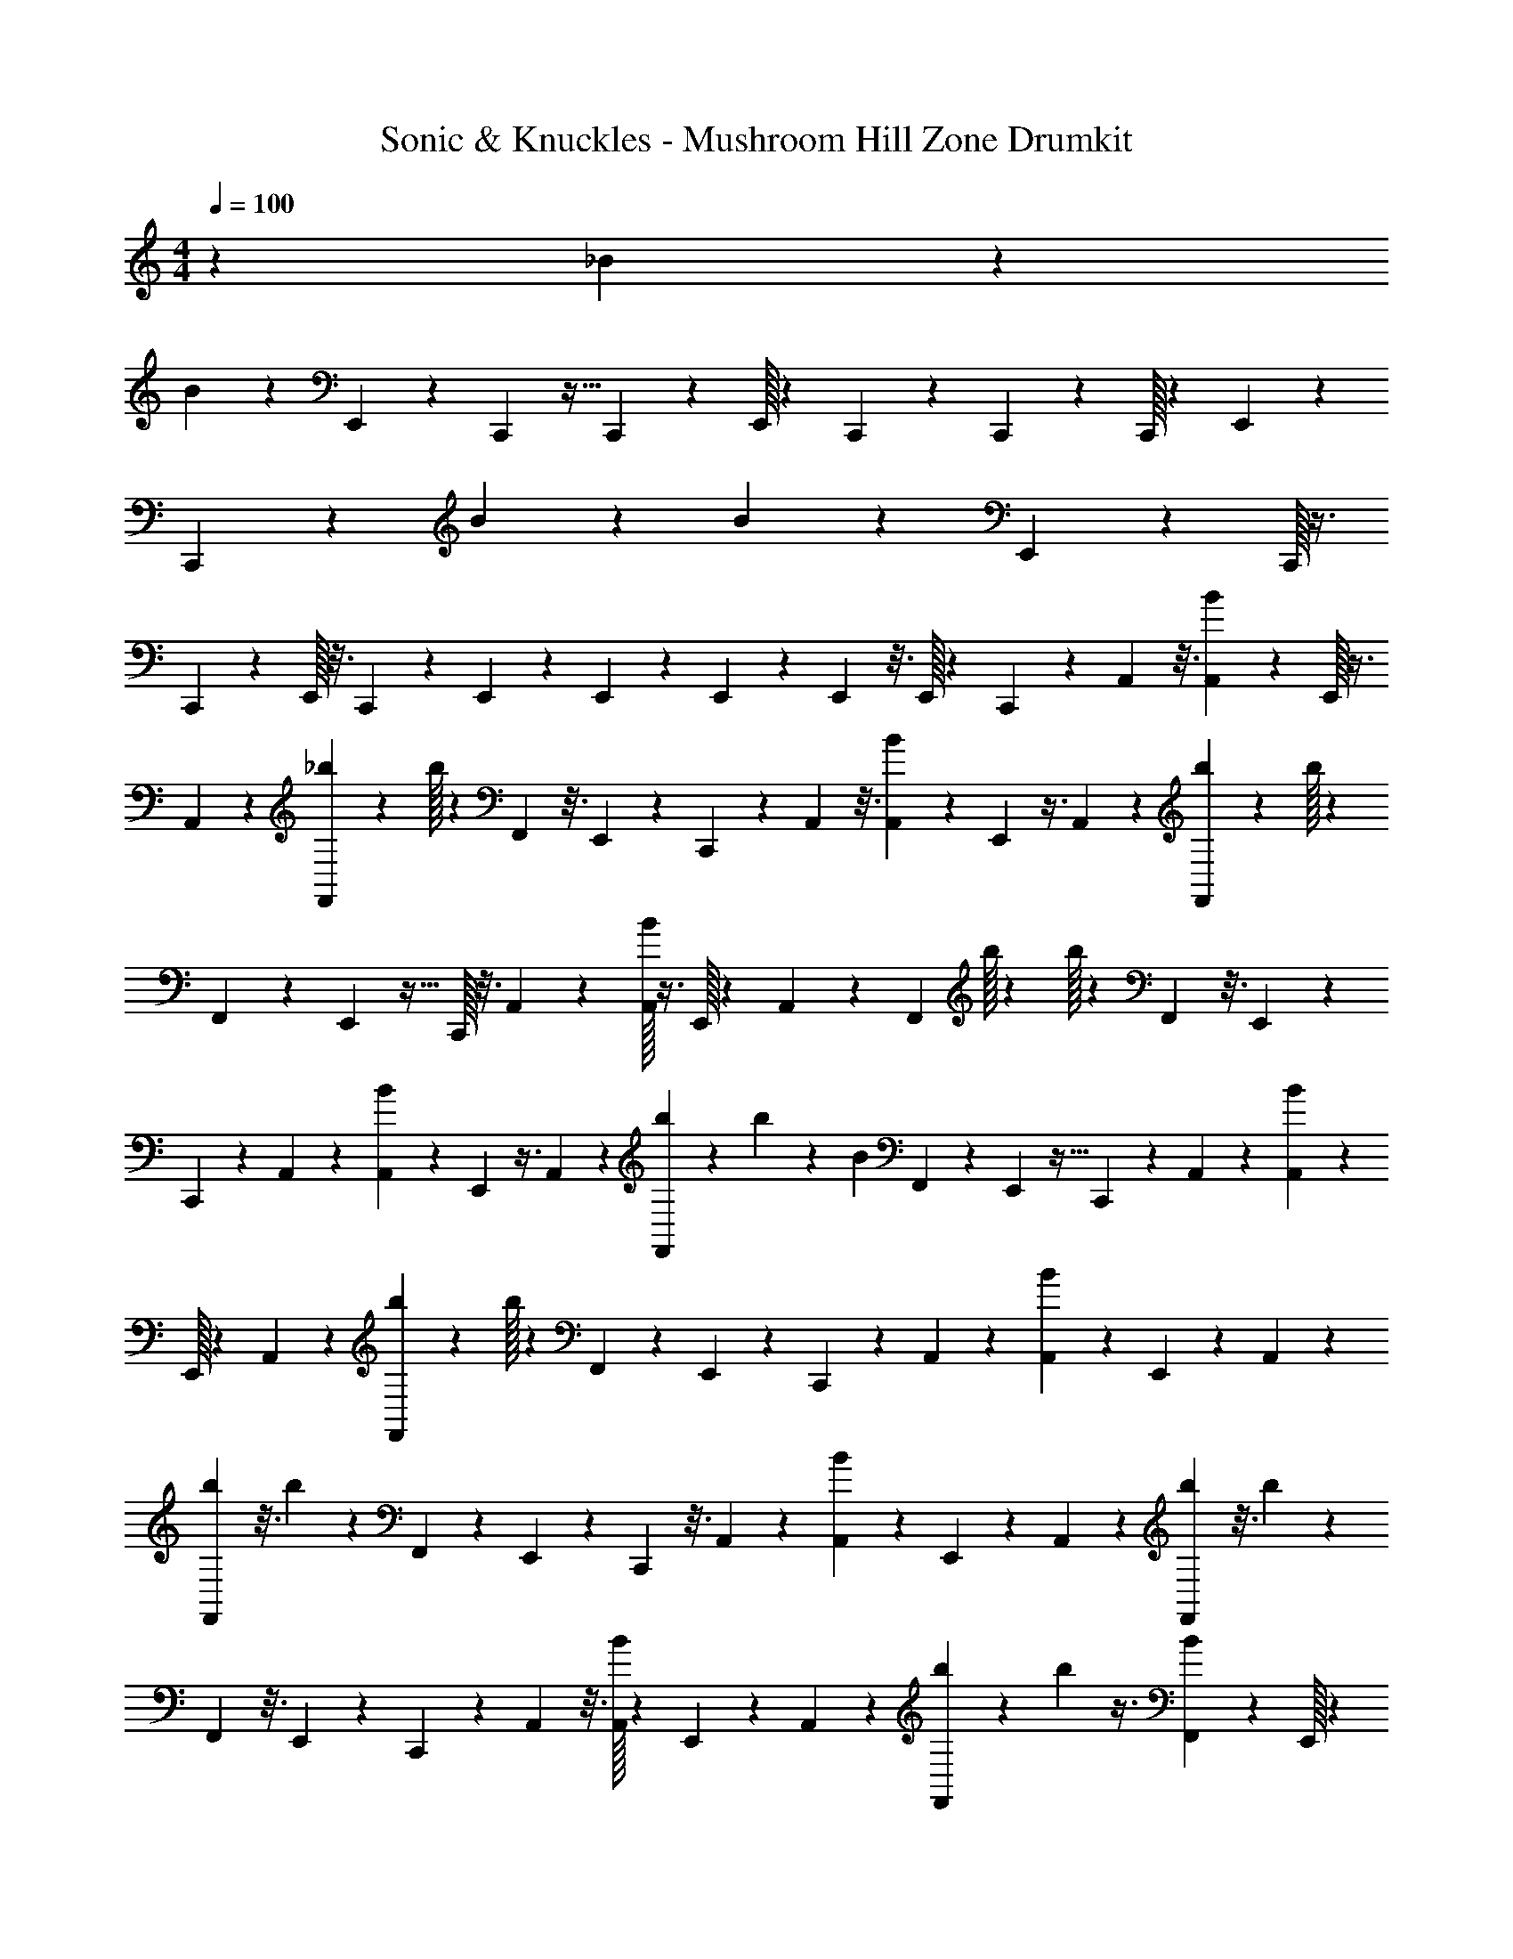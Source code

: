 X: 1
T: Sonic & Knuckles - Mushroom Hill Zone Drumkit
Z: ABC Generated by Starbound Composer v0.8.7
L: 1/4
M: 4/4
Q: 1/4=100
K: C
z12/5 _B/35 z271/168 
B/72 z43/36 E,,/36 z13/72 C,,/96 z13/32 C,,/72 z167/288 E,,/32 z5/28 C,,/112 z19/48 C,,/60 z2/5 C,,/32 z27/160 E,,/45 z17/45 
C,,/90 z103/126 B/63 z29/18 B/63 z33/28 E,,/36 z55/288 C,,/32 z3/8 
C,,/72 z167/288 E,,/32 z3/16 C,,/80 z/5 E,,/60 z43/84 E,,5/168 z47/120 E,,/40 z7/40 E,,/80 z3/16 E,,/32 z59/160 C,,/60 z11/60 A,,/40 z3/16 [B/112A,,/112] z89/224 E,,/32 z3/8 
A,,/56 z87/224 [F,,3/160_b3/160] z27/160 b/32 z11/28 F,,3/224 z3/16 E,,3/224 z179/224 C,,5/224 z5/28 A,,/56 z3/16 [B/112A,,/48] z101/252 E,,/36 z3/8 A,,/40 z61/160 [b7/288F,,7/288] z7/36 b/32 z59/160 
F,,/60 z11/60 E,,/40 z25/32 C,,/32 z3/16 A,,/72 z25/144 [A,,/32B/32] z3/8 E,,/32 z7/18 A,,/90 z61/160 F,,3/160 b/32 z11/80 b/32 z11/28 F,,3/224 z3/16 E,,3/224 z17/21 
C,,/48 z25/144 A,,/72 z11/56 [B5/224A,,5/224] z109/288 E,,/36 z3/8 A,,/40 z47/120 [b/72F,,/72] z7/36 b/36 z25/72 B/40 F,,/60 z11/60 E,,/40 z25/32 C,,5/224 z11/56 A,,/72 z25/144 [B/48A,,/48] z37/96 
E,,/32 z2/5 A,,/60 z35/96 [F,,3/160b3/160] z27/160 b/32 z11/28 F,,3/224 z31/160 E,,/140 z17/21 C,,/48 z25/144 A,,/72 z11/56 [A,,5/224B5/224] z109/288 E,,/36 z11/28 A,,/140 z2/5 
[b/80F,,/80] z3/16 b/36 z67/180 F,,/60 z4/21 E,,/56 z19/24 C,,/48 z3/16 A,,/72 z23/126 [A,,5/28B5/28] z11/28 E,,3/224 z63/160 A,,/80 z19/48 [b/96F,,/96] z3/16 b5/224 z11/28 
F,,5/224 z3/16 E,,3/160 z47/60 C,,/60 z23/120 A,,/48 z3/16 [B/32A,,/32] z59/160 E,,/60 z23/60 A,,3/140 z65/168 [F,,/72b/72] z7/36 b/48 z3/8 [B/48F,,/48] z19/96 E,,/32 z37/48 
C,,/60 z2/5 B/36 z67/180 E,,/60 z77/96 [b/32F,,/32] z5/28 [b/112F,,/112] z43/112 F,,/32 z353/2016 E,,/288 z163/160 C,,/80 z3/16 B/32 z17/96 B/72 z53/288 
E,,5/224 z177/224 [b/288F,,/288] z7/36 [b/48F,,/48] z25/144 F,,/72 z11/56 E,,5/224 z121/160 C,,/90 z7/18 C,,/32 z3/8 B5/224 z43/112 E,,/48 z19/24 
[b/56F,,/56] z4/21 [F,,/60b/60] z67/180 F,,/36 z3/16 E,,/32 z C,,/32 z/6 B/48 z3/16 B/72 z23/126 E,,5/224 z229/288 F,,/90 b/60 z17/96 [b3/224F,,3/224] z27/140 F,,/80 z3/16 E,,/32 z91/160 
C,,/90 z7/18 C,,/32 z3/16 A,,/288 z7/36 B/48 z25/144 A,,/72 z3/16 E,,/48 z49/60 [b/60F,,/32] z11/60 b/40 z5/32 F,,3/160 z2/5 E,,3/160 z61/160 F,,/40 z13/72 F,,/63 z5/28 C,,/36 z13/72 A,,/96 z19/96 
B/48 z3/16 [B/72A,,/40] z25/144 E,,/48 z29/36 F,,/90 b/60 z11/60 b/40 z/6 F,,/48 z31/80 E,,3/160 z61/160 F,,/90 z29/144 F,,/112 z47/224 C,,/32 z3/8 B/80 z13/35 E,,5/224 z25/32 
[b/32F,,/32] z3/16 [b3/224F,,3/224] z11/28 F,,/36 z31/180 E,,3/160 z C,,/32 z3/16 B/80 z17/90 B/90 z11/60 E,,/60 z111/140 F,,/42 b/48 z13/80 [b/90F,,/90] z17/90 F,,/80 z3/16 E,,/32 z129/224 
E,,/56 z3/16 E,,/48 z7/12 B/48 z129/80 B/80 z175/144 E,,/72 z17/96 C,,/32 z7/18 
C,,/90 z91/160 E,,/32 z3/16 C,,/80 z57/140 C,,/56 z13/32 C,,/32 z5/32 E,,/288 z97/252 C,,/56 z45/56 B/63 z233/144 
B/48 z115/96 E,,3/160 z27/160 C,,/32 z7/18 C,,/90 z91/160 E,,/32 z3/16 C,,/48 z23/120 E,,/60 z23/60 E,,/80 z19/48 E,,/72 z7/36 E,,/48 z25/144 
E,,/72 z13/32 C,,3/160 z31/180 A,,/36 z3/16 [B/80A,,/80] z23/60 E,,/60 z2/5 A,,/32 z59/160 [b/60F,,/60] z11/60 b/40 z3/8 F,,/32 z3/16 E,,/32 z25/28 C,,3/224 z3/16 A,,3/224 z31/168 
[A,,/48B/48] z31/80 E,,3/160 z87/224 A,,/56 z13/32 [b/32F,,/32] z5/32 b/288 z29/72 F,,/56 z5/28 E,,5/224 z25/32 C,,/40 z11/60 A,,/60 z23/120 [A,,/72B/72] z29/72 E,,/96 z13/32 
A,,/72 z7/18 [b/72F,,/72] z17/96 b/32 z7/18 F,,/90 z11/60 E,,/60 z4/5 C,,/60 z11/60 A,,/90 z17/90 [B/80A,,/80] z19/48 E,,/72 z97/252 A,,/56 z13/32 [b/32F,,/32] z23/144 b/36 z13/36 
B/72 F,,/40 z31/160 E,,3/224 z111/140 C,,/60 z4/21 A,,/56 z13/72 [B/36A,,/36] z37/96 E,,/32 z5/14 A,,/56 z29/72 [b/288F,,/45] z3/16 b/32 z7/18 F,,5/288 z37/224 E,,/35 z129/160 
C,,5/224 z37/224 A,,3/224 z27/140 B/80 A,,/48 z3/8 E,,/72 z7/18 A,,/72 z13/32 [b/96F,,/96] z13/72 b/36 z3/8 F,,/40 z11/60 E,,/60 z111/140 C,,3/224 z7/32 A,,/72 z29/180 [B/80A,,/80] z19/48 
E,,/96 z13/32 A,,/72 z7/18 [b/72F,,/72] z17/96 b/32 z2/5 F,,/32 z27/160 E,,/90 z71/90 C,,/60 z11/60 A,,/90 z29/144 [B/48A,,/48] z37/96 E,,/288 z29/72 A,,/56 z87/224 
[b3/160F,,3/160] z31/180 b/36 z11/28 [B/42F,,/42] z11/60 E,,/40 z25/32 C,,5/224 z95/252 B/63 z89/224 E,,/32 z25/32 [b3/160F,,3/160] z/5 [b/32F,,/32] z81/224 F,,3/224 z31/160 
E,,/140 z C,,/56 z11/56 B5/224 z5/32 B/32 z3/16 E,,/288 z233/288 F,,/96 b/72 z/6 F,,/36 b/32 z27/160 F,,3/160 z5/32 E,,/40 z3/5 C,,/36 z109/288 
C,,5/224 z43/112 B/48 z37/96 E,,/32 z25/32 [b3/160F,,3/160] z/5 [F,,/32b/32] z59/160 F,,/60 z11/60 E,,/32 z159/160 C,,/56 z5/28 B5/224 z3/16 B3/160 z27/160 
E,,/288 z233/288 F,,3/160 b/80 z3/16 [b/36F,,/36] z23/144 F,,/48 z31/168 E,,3/224 z19/32 C,,/36 z109/288 C,,5/224 z11/56 A,,/72 z25/144 B/48 z7/36 A,,/32 z23/144 E,,/32 z25/32 
F,,3/160 b/32 z27/160 b/32 z5/32 F,,/80 z63/160 E,,5/288 z7/18 F,,/32 z17/96 F,,/72 z7/36 C,,/48 z25/144 A,,/72 z3/16 B/48 z19/96 [B/32A,,/32] z23/144 E,,/36 z19/24 F,,/72 b/63 z5/28 b/32 z27/160 F,,3/160 z61/160 
E,,/40 z3/8 F,,/36 z13/72 F,,/96 z19/96 C,,/48 z43/112 B5/224 z3/8 E,,/32 z19/24 F,,/48 b/32 z5/32 [b/32F,,/32] z3/8 F,,5/224 z5/28 E,,/56 z 
C,,/40 z11/60 B/60 z29/160 B3/160 z31/180 E,,/36 z19/24 [z/72F,,/48] b/36 z/6 [b/36F,,/36] z13/72 F,,/96 z3/16 E,,5/224 z151/252 E,,/288 z3/16 E,,/32 
